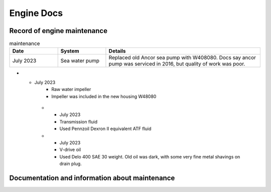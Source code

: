 Engine Docs
========================================

Record of engine maintenance
----------------------------
.. list-table:: maintenance
   :widths: 25 25 80
   :header-rows: 1

   * - Date
     - System
     - Details
   * - July 2023
     - Sea water pump
     - Replaced old Ancor sea pump with W408080. Docs say ancor pump was serviced in 2016, but quality of work was poor.
* - July 2023
     - Raw water impeller
     - Impeller was included in the new housing W48080
   * - July 2023
     - Transmission fluid
     - Used Pennzoil Dexron II equivalent ATF fluid
   * - July 2023
     - V-drive oil
     - Used Delo 400 SAE 30 weight. Old oil was dark, with some very fine metal shavings on drain plug.

Documentation and information about maintenance
-----------------------------------------------